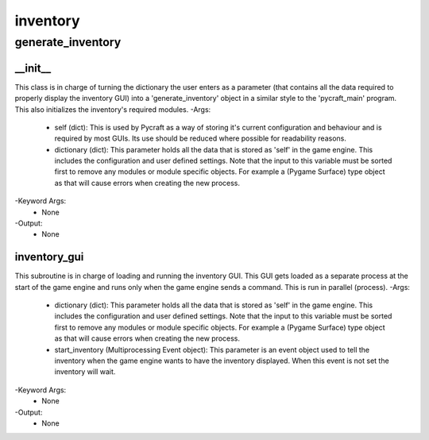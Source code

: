 inventory
==========

generate_inventory
----------
__init__
__________
This class is in charge of turning the dictionary the user enters as a parameter (that contains all the data required to properly display the inventory GUI) into a 'generate_inventory' object in a similar style to the 'pycraft_main' program. This also initializes the inventory's required modules.
-Args:
    - self (dict): This is used by Pycraft as a way of storing it's current configuration and behaviour and is required by most GUIs. Its use should be reduced where possible for readability reasons.
    - dictionary (dict): This parameter holds all the data that is stored as 'self' in the game engine. This includes the configuration and user defined settings. Note that the input to this variable must be sorted first to remove any modules or module specific objects. For example a (Pygame Surface) type object as that will cause errors when creating the new process.
-Keyword Args:
    - None
-Output:
    - None

inventory_gui
__________
This subroutine is in charge of loading and running the inventory GUI. This GUI gets loaded as a separate process at the start of the game engine and runs only when the game engine sends a command. This is run in parallel (process).
-Args:
    - dictionary (dict): This parameter holds all the data that is stored as 'self' in the game engine. This includes the configuration and user defined settings. Note that the input to this variable must be sorted first to remove any modules or module specific objects. For example a (Pygame Surface) type object as that will cause errors when creating the new process.
    - start_inventory (Multiprocessing Event object): This parameter is an event object used to tell the inventory when the game engine wants to have the inventory displayed. When this event is not set the inventory will wait.
-Keyword Args:
    - None
-Output:
    - None



